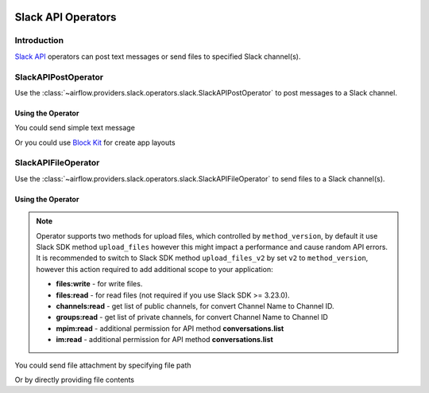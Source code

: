  .. Licensed to the Apache Software Foundation (ASF) under one
    or more contributor license agreements.  See the NOTICE file
    distributed with this work for additional information
    regarding copyright ownership.  The ASF licenses this file
    to you under the Apache License, Version 2.0 (the
    "License"); you may not use this file except in compliance
    with the License.  You may obtain a copy of the License at

 ..   http://www.apache.org/licenses/LICENSE-2.0

 .. Unless required by applicable law or agreed to in writing,
    software distributed under the License is distributed on an
    "AS IS" BASIS, WITHOUT WARRANTIES OR CONDITIONS OF ANY
    KIND, either express or implied.  See the License for the
    specific language governing permissions and limitations
    under the License.

Slack API Operators
===================

Introduction
------------

`Slack API <https://api.slack.com/>`__ operators can post text messages or send files to specified Slack channel(s).

SlackAPIPostOperator
--------------------

Use the :class:`~airflow.providers.slack.operators.slack.SlackAPIPostOperator` to post messages to a Slack channel.


Using the Operator
^^^^^^^^^^^^^^^^^^

You could send simple text message

.. exampleinclude:: /../../tests/system/providers/slack/example_slack.py
    :language: python
    :dedent: 4
    :start-after: [START slack_api_post_operator_text_howto_guide]
    :end-before: [END slack_api_post_operator_text_howto_guide]


Or you could use `Block Kit <https://api.slack.com/reference/block-kit>`_ for create app layouts

.. exampleinclude:: /../../tests/system/providers/slack/example_slack.py
    :language: python
    :dedent: 4
    :start-after: [START slack_api_post_operator_blocks_howto_guide]
    :end-before: [END slack_api_post_operator_blocks_howto_guide]


SlackAPIFileOperator
--------------------

Use the :class:`~airflow.providers.slack.operators.slack.SlackAPIFileOperator` to send files to a Slack channel(s).

Using the Operator
^^^^^^^^^^^^^^^^^^

.. note::
    Operator supports two methods for upload files, which controlled by ``method_version``,
    by default it use Slack SDK method ``upload_files`` however this might impact a performance and cause random API errors.
    It is recommended to switch to Slack SDK method ``upload_files_v2`` by set ``v2`` to ``method_version``,
    however this action required to add additional scope to your application:

    * **files:write** - for write files.
    * **files:read** - for read files (not required if you use Slack SDK >= 3.23.0).
    * **channels:read** - get list of public channels, for convert Channel Name to Channel ID.
    * **groups:read** - get list of private channels, for convert Channel Name to Channel ID
    * **mpim:read** - additional permission for API method **conversations.list**
    * **im:read** - additional permission for API method **conversations.list**

    .. seealso::
        - `Slack SDK 3.19.0 Release Notes <https://github.com/slackapi/python-slack-sdk/releases/tag/v3.19.0>`_
        - `conversations.list API <https://api.slack.com/methods/conversations.list>`_

You could send file attachment by specifying file path

.. exampleinclude:: /../../tests/system/providers/slack/example_slack.py
    :language: python
    :start-after: [START slack_api_file_operator_howto_guide]
    :end-before: [END slack_api_file_operator_howto_guide]


Or by directly providing file contents

.. exampleinclude:: /../../tests/system/providers/slack/example_slack.py
    :language: python
    :start-after: [START slack_api_file_operator_content_howto_guide]
    :end-before: [END slack_api_file_operator_content_howto_guide]
